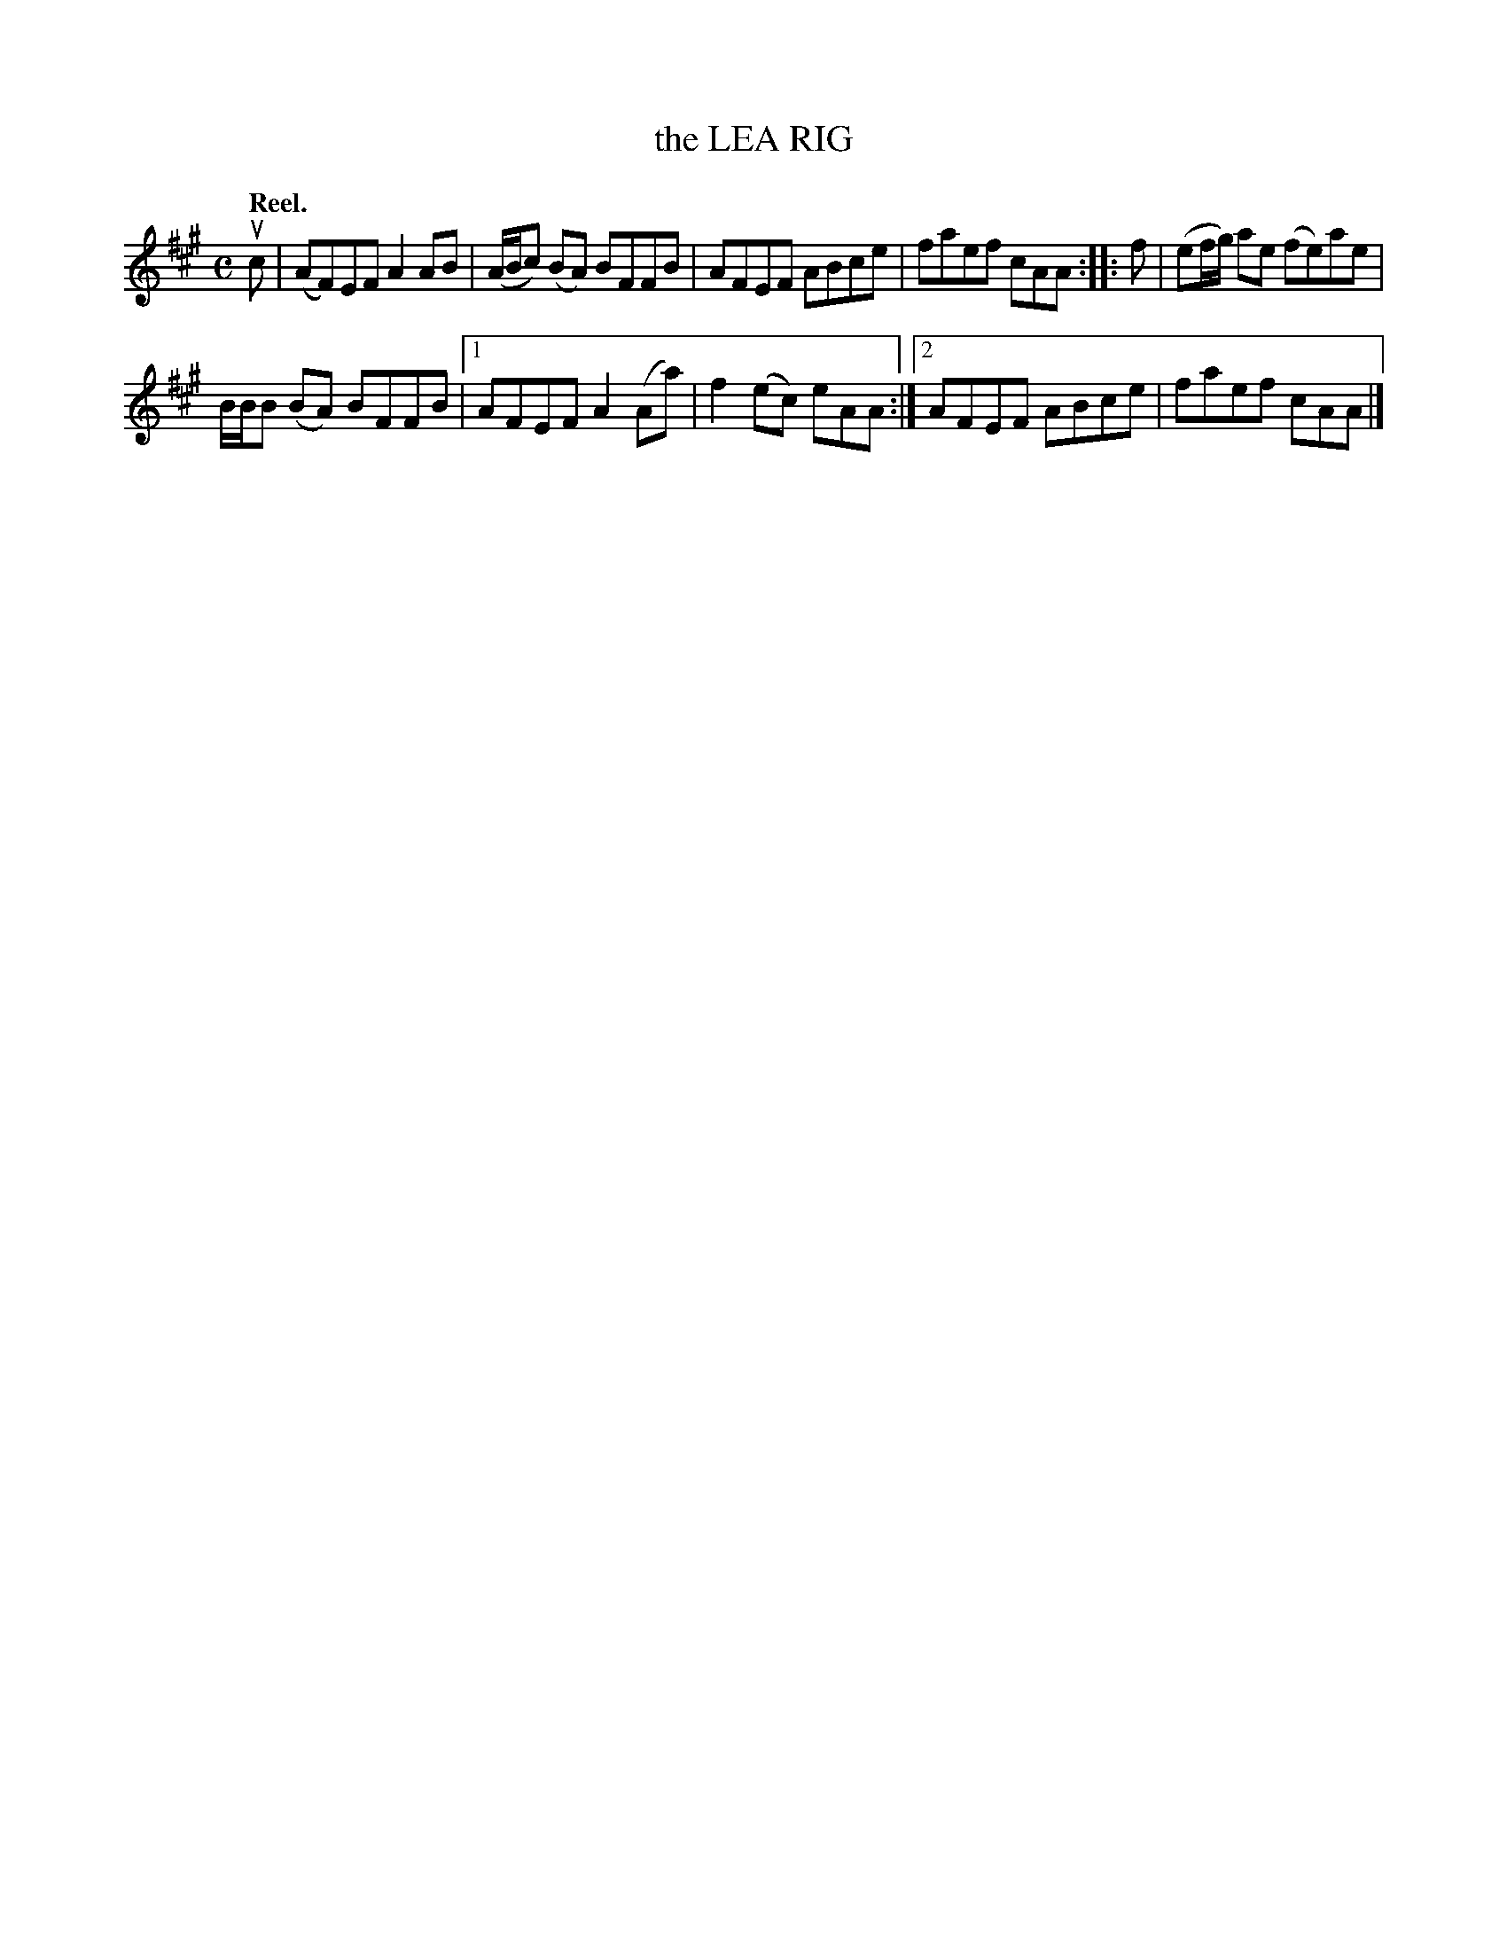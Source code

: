 X: 3096
T: the LEA RIG
Q:"Reel."
R: Reel.
%R:reel
B: James Kerr "Merry Melodies" v.3 p.12 #96
Z: 2016 John Chambers <jc:trillian.mit.edu>
M: C
L: 1/8
K: A
uc |\
(AF)EF A2AB | (A/B/c) (BA) BFFB |\
AFEF ABce | faef cAA :: f |\
(ef/g/) ae (fe)ae |
B/B/B (BA) BFFB |\
[1 AFEF A2(Aa) | f2(ec) eAA :|\
[2 AFEF ABce | faef cAA |]
